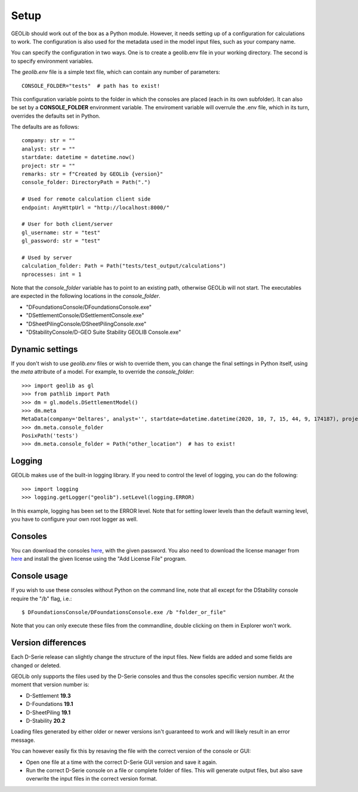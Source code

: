 .. _setup:

Setup
=====

GEOLib should work out of the box as a Python module. However, it needs 
setting up of a configuration for calculations to work. The configuration
is also used for the metadata used in the model input files, such as your
company name.

You can specify the configuration in two ways. One is to create a geolib.env
file in your working directory. The second is to specify environment variables.

The *geolib.env* file is a simple text file, which can contain any number of parameters::

    CONSOLE_FOLDER="tests"  # path has to exist!

This configuration variable points to the folder in which the consoles are placed (each in its own subfolder).
It can also be set by a **CONSOLE_FOLDER** environment variable. The enviroment variable will
overrule the .env file, which in its turn, overrides the defaults set in Python.

The defaults are as follows::

    company: str = ""
    analyst: str = ""
    startdate: datetime = datetime.now()
    project: str = ""
    remarks: str = f"Created by GEOLib {version}"
    console_folder: DirectoryPath = Path(".")

    # Used for remote calculation client side
    endpoint: AnyHttpUrl = "http://localhost:8000/"

    # User for both client/server
    gl_username: str = "test"
    gl_password: str = "test"

    # Used by server
    calculation_folder: Path = Path("tests/test_output/calculations")
    nprocesses: int = 1

Note that the *console_folder* variable has to point to an existing path,
otherwise GEOLib will not start. The executables are expected in the following locations
in the *console_folder*.

- "DFoundationsConsole/DFoundationsConsole.exe"
- "DSettlementConsole/DSettlementConsole.exe"
- "DSheetPilingConsole/DSheetPilingConsole.exe"
- "DStabilityConsole/D-GEO Suite Stability GEOLIB Console.exe"

Dynamic settings
----------------

If you don't wish to use *geolib.env* files or wish to override them, you can change the final settings
in Python itself, using the *meta* attribute of a model. For example, to override the *console_folder*::

    >>> import geolib as gl
    >>> from pathlib import Path
    >>> dm = gl.models.DSettlementModel()
    >>> dm.meta
    MetaData(company='Deltares', analyst='', startdate=datetime.datetime(2020, 10, 7, 15, 44, 9, 174187), project='', remarks='Created by GEOLib 0.1.2', endpoint=AnyHttpUrl('http://localhost:8000/', scheme='http', host='localhost', host_type='int_domain', port='8000', path='/'), gl_username='test', gl_password='test', console_folder=PosixPath('tests'))
    >>> dm.meta.console_folder
    PosixPath('tests')
    >>> dm.meta.console_folder = Path("other_location")  # has to exist!

Logging
-------

GEOLib makes use of the built-in logging library. If you need to control the level of logging, you can do the following::

    >>> import logging
    >>> logging.getLogger("geolib").setLevel(logging.ERROR)

In this example, logging has been set to the ERROR level.
Note that for setting lower levels than the default warning level, you have to configure your own root logger as well.

Consoles
--------

You can download the consoles `here <https://download.deltares.nl/en/download/geolib-robust-consoles-beta-versions/>`_, 
with the given password. You also need to download the license manager
from `here <https://download.deltares.nl/en/lmadmin/>`_ and install the given license using the "Add License File" program.

Console usage
-------------

If you wish to use these consoles without Python on the command line, 
note that all except for the DStability console require the "/b" flag, i.e.::

    $ DFoundationsConsole/DFoundationsConsole.exe /b "folder_or_file"

Note that you can only execute these files from the commandline, double clicking on them in Explorer won't work.

Version differences
-------------------

Each D-Serie release can slightly change the structure of the input files. New fields are added and some fields are changed or deleted.

GEOLib only supports the files used by the D-Serie consoles and thus the consoles specific version number.
At the moment that version number is:

* D-Settlement **19.3**
* D-Foundations **19.1**
* D-SheetPiling **19.1**
* D-Stability **20.2**

Loading files generated by either older or newer versions isn't guaranteed to work and will likely result in an error message.

You can however easily fix this by resaving the file with the correct version of the console or GUI:

* Open one file at a time with the correct D-Serie GUI version and save it again.
* Run the correct D-Serie console on a file or complete folder of files. This will generate output files, but also save overwrite the input files in the correct version format.
